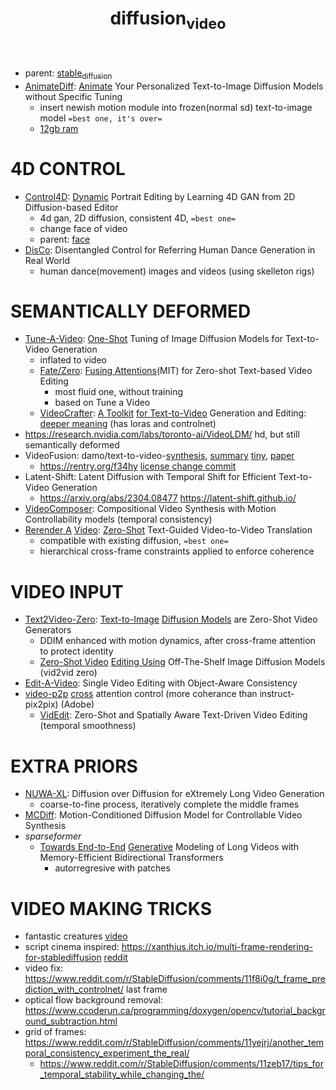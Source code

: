 :PROPERTIES:
:ID:       58c585b9-a03e-4320-a313-e00e68c4ce7e
:END:
#+title: diffusion_video
#+filetags: :nawanomicon:
- parent: [[id:c7fe7e79-73d3-4cc7-a673-2c2e259ab5b5][stable_diffusion]]
- [[https://twitter.com/_akhaliq/status/1678610810644451328][AnimateDiff]]: [[https://www.reddit.com/r/StableDiffusion/comments/14wgv2p/animatediff_animate_your_personalized_texttoimage/][Animate]] Your Personalized Text-to-Image Diffusion Models without Specific Tuning
  - insert newish motion module into frozen(normal sd) text-to-image model ==best one, it's over==
  - [[https://twitter.com/GuoywGuo/status/1679088174449184768][12gb ram]]
* 4D CONTROL
- [[https://twitter.com/_akhaliq/status/1664084264349040640][Control4D]]: [[https://huggingface.co/papers/2305.20082][Dynamic]] Portrait Editing by Learning 4D GAN from 2D Diffusion-based Editor <<Control4D>>
  - 4d gan, 2D diffusion, consistent 4D, ==best one==
  - change face of video
  - parent: [[id:8f3bb7b5-1212-458f-97d8-5458ed6ae466][face]]
- [[https://twitter.com/_akhaliq/status/1676084523006566403][DisCo]]: Disentangled Control for Referring Human Dance Generation in Real World
  - human dance(movement) images and videos (using skelleton rigs)
* SEMANTICALLY DEFORMED
- [[https://tuneavideo.github.io/][Tune-A-Video]]: [[https://github.com/showlab/Tune-A-Video][One-Shot]] Tuning of Image Diffusion Models for Text-to-Video Generation
  - inflated to video
  - [[https://fate-zero-edit.github.io/][Fate/Zero]]: [[https://github.com/ChenyangQiQi/FateZero][Fusing Attentions]](MIT) for Zero-shot Text-based Video Editing
    - most fluid one, without training
    - based on Tune a Video
  - [[https://yingqinghe.github.io/LVDM/][VideoCrafter]]: [[https://github.com/VideoCrafter/VideoCrafter][A Toolkit]] [[https://github.com/VideoCrafter/VideoCrafter][for Text-to-Video]] Generation and Editing: [[https://twitter.com/jfischoff/status/1643649328723144705/photo/1][deeper meaning]] (has loras and controlnet)
- https://research.nvidia.com/labs/toronto-ai/VideoLDM/ hd, but still semantically deformed
- VideoFusion: damo/text-to-video-[[https://modelscope.cn/models/damo/text-to-video-synthesis/files][synthesis]], [[https://www.modelscope.cn/models/damo/cv_diffusion_text-to-image-synthesis_tiny/summary][summary]] [[https://www.modelscope.cn/models/damo/cv_diffusion_text-to-image-synthesis_tiny/summary][tiny]], [[https://arxiv.org/pdf/2303.08320.pdf][paper]]
  - https://rentry.org/f34hy [[https://huggingface.co/damo-vilab/modelscope-damo-text-to-video-synthesis/commit/ac7fbae73c65a6bbde3814d0198e16bb8e886cef][license change commit]]
- Latent-Shift: Latent Diffusion with Temporal Shift for Efficient Text-to-Video Generation
  - https://arxiv.org/abs/2304.08477 https://latent-shift.github.io/
- [[https://twitter.com/_akhaliq/status/1670219559511420929][VideoComposer]]: Compositional Video Synthesis with Motion Controllability models (temporal consistency)
- [[https://twitter.com/_akhaliq/status/1668808284575342594][Rerender A]] [[https://twitter.com/_akhaliq/status/1669726589737631745][Video]]: [[https://huggingface.co/spaces/Anonymous-sub/Rerender][Zero-Shot]] Text-Guided Video-to-Video Translation
  - compatible with existing diffusion, ==best one==
  - hierarchical cross-frame constraints applied to enforce coherence
* VIDEO INPUT
- [[https://arxiv.org/abs/2303.13439][Text2Video-Zero]]: [[https://github.com/Picsart-AI-Research/Text2Video-Zero][Text-to-Image]] [[https://github.com/JiauZhang/Text2Video-Zero][Diffusion Models]] are Zero-Shot Video Generators
  - DDIM enhanced with motion dynamics, after cross-frame attention to protect identity
  - [[https://arxiv.org/abs/2303.17599][Zero-Shot Video]] [[https://github.com/baaivision/vid2vid-zero][Editing Using]] Off-The-Shelf Image Diffusion Models (vid2vid zero)
- [[https://arxiv.org/abs/2303.07945][Edit-A-Video]]: Single Video Editing with Object-Aware Consistency
- [[https://video-p2p.github.io/][video-p2p]] [[https://arxiv.org/abs/2303.04761][cross]] attention control (more coherance than instruct-pix2pix) (Adobe)
  - [[https://twitter.com/_akhaliq/status/1669574695232888832][VidEdit]]: Zero-Shot and Spatially Aware Text-Driven Video Editing (temporal smoothness)
* EXTRA PRIORS
- [[https://arxiv.org/abs/2303.12346][NUWA-XL]]: Diffusion over Diffusion for eXtremely Long Video Generation
  - coarse-to-fine process,  iteratively complete the middle frames
- [[https://arxiv.org/pdf/2304.14404.pdf][MCDiff]]: Motion-Conditioned Diffusion Model for Controllable Video Synthesis
- [[sparseformer]]
  - [[https://sites.google.com/view/mebt-cvpr2023][Towards End-to-End]] [[https://arxiv.org/abs/2303.11251][Generative]] Modeling of Long Videos with Memory-Efficient Bidirectional Transformers
    - autorregresive with patches
* VIDEO MAKING TRICKS
- fantastic creatures [[https://www.reddit.com/r/StableDiffusion/comments/11m6v7i/how_was_this_effect_achieved_with_such/][video]]
- script cinema inspired: https://xanthius.itch.io/multi-frame-rendering-for-stablediffusion [[https://www.reddit.com/r/StableDiffusion/comments/11mlleh/custom_animation_script_for_automatic1111_in_beta/][reddit]]
- video fix: https://www.reddit.com/r/StableDiffusion/comments/11f8i0g/t_frame_prediction_with_controlnet/ last frame
- optical flow background removal: https://www.ccoderun.ca/programming/doxygen/opencv/tutorial_background_subtraction.html
- grid of frames: https://www.reddit.com/r/StableDiffusion/comments/11yejrj/another_temporal_consistency_experiment_the_real/
  - https://www.reddit.com/r/StableDiffusion/comments/11zeb17/tips_for_temporal_stability_while_changing_the/
